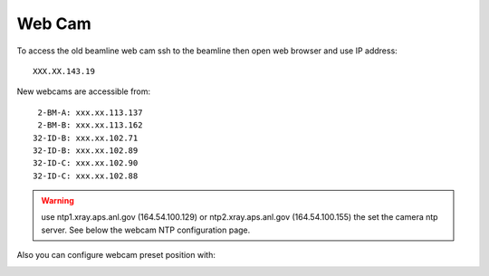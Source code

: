 Web Cam
=======

.. contents:: 
   :local:

To access the old beamline web cam ssh to the beamline then open web browser and use IP address::

    XXX.XX.143.19

New webcams are accessible from::

     2-BM-A: xxx.xx.113.137
     2-BM-B: xxx.xx.113.162
    32-ID-B: xxx.xx.102.71
    32-ID-B: xxx.xx.102.89
    32-ID-C: xxx.xx.102.90
    32-ID-C: xxx.xx.102.88
    
.. warning:: use ntp1.xray.aps.anl.gov (164.54.100.129) or ntp2.xray.aps.anl.gov (164.54.100.155) the set the camera ntp server. See below the webcam NTP configuration page.


.. image:: ../img/webCamNtp.png
   :width: 480px
   :align: center
   :alt: webCamNtp

Also you can configure webcam preset position with:

.. image:: ../img/webCamPreset.png
   :width: 480px
   :align: center
   :alt: webCamPreset


.. image:: ../img/webCamPresetPos.png
   :width: 480px
   :align: center
   :alt: webCamPresetPos

